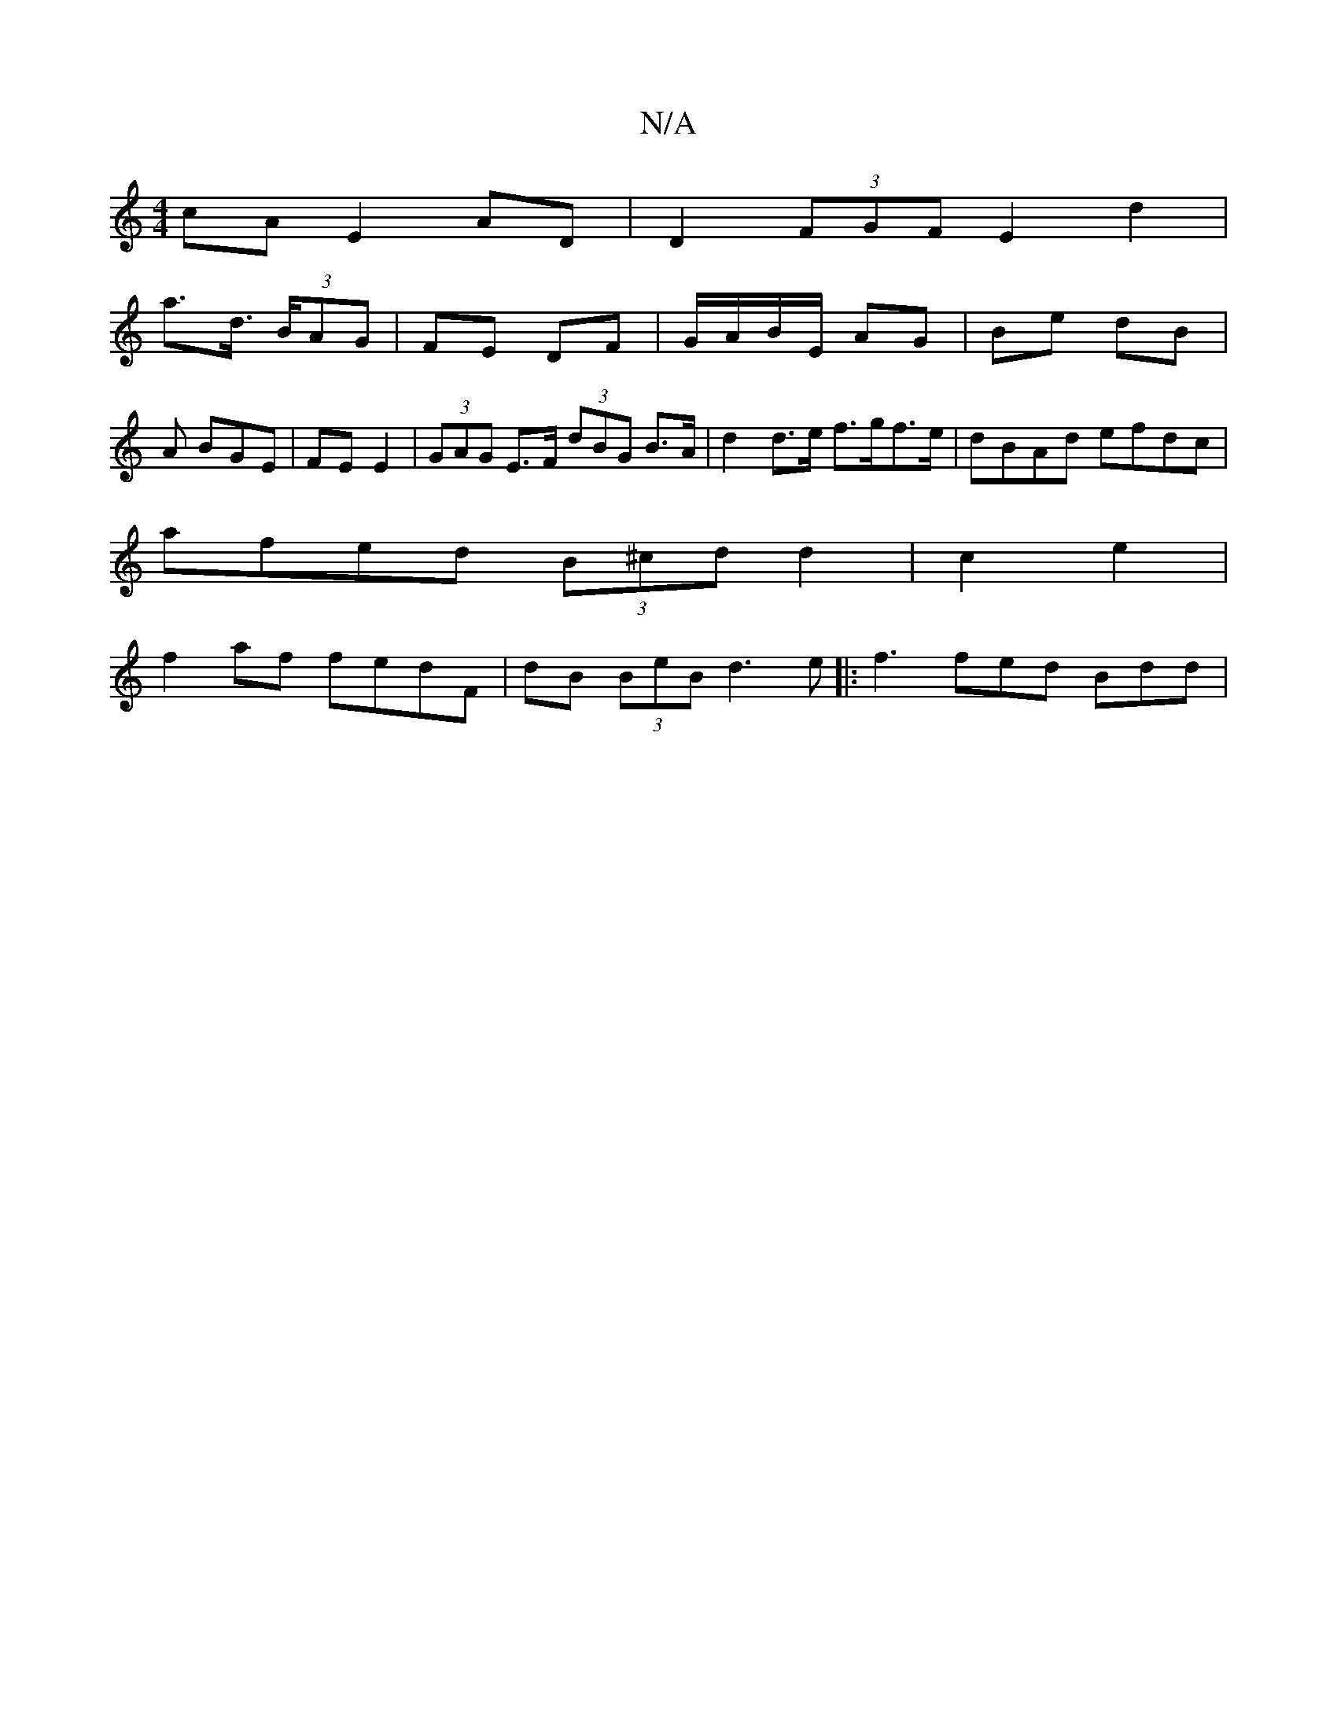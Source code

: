 X:1
T:N/A
M:4/4
R:N/A
K:Cmajor
cA E2 AD | D2 (3FGF E2 d2 |
a>d (3>BAG | FE DF | G/A/B/E/ AG | Be dB | A BGE | FE E2 | (3GAG E>F (3dBG B>A|d2 d>e f>gf>e|dBAd efdc | 
afed (3B^cd d2 | c2 e2 |
f2 af fedF | dB (3BeB d3 e|:f3 fed Bdd | 